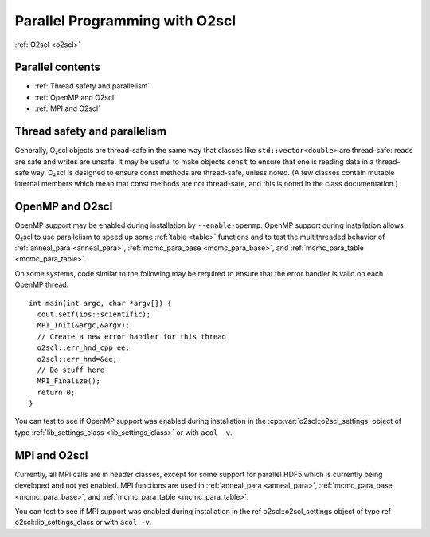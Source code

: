 Parallel Programming with O2scl
===============================

:ref:`O2scl <o2scl>`

Parallel contents
-----------------

- :ref:`Thread safety and parallelism`
- :ref:`OpenMP and O2scl`
- :ref:`MPI and O2scl`

Thread safety and parallelism
-----------------------------

Generally, O₂scl objects are thread-safe in the same way that
classes like ``std::vector<double>`` are thread-safe:
reads are safe and writes are unsafe. It may be useful to make
objects ``const`` to ensure that one is reading data in a
thread-safe way. O₂scl is designed to ensure const methods are
thread-safe, unless noted. (A few classes contain mutable internal
members which mean that const methods are not thread-safe, and
this is noted in the class documentation.)

OpenMP and O2scl
----------------

OpenMP support may be enabled during installation by
``--enable-openmp``. OpenMP support during installation
allows O₂scl to use parallelism to speed up
some :ref:`table <table>` functions and to 
test the multithreaded behavior of :ref:`anneal_para <anneal_para>`,
:ref:`mcmc_para_base <mcmc_para_base>`, and :ref:`mcmc_para_table
<mcmc_para_table>`.

On some systems, code similar to the following may be required to
ensure that the error handler is valid on each OpenMP thread::
  
  int main(int argc, char *argv[]) {
    cout.setf(ios::scientific);
    MPI_Init(&argc,&argv);
    // Create a new error handler for this thread
    o2scl::err_hnd_cpp ee;
    o2scl::err_hnd=&ee;
    // Do stuff here
    MPI_Finalize();
    return 0;
  }

You can test to see if OpenMP support was enabled during installation
in the :cpp:var:`o2scl::o2scl_settings` object of type
:ref:`lib_settings_class <lib_settings_class>` or with ``acol -v``.

MPI and O2scl
-------------

Currently, all MPI calls are in header classes, except for some
support for parallel HDF5 which is currently being developed and not
yet enabled. MPI functions are used in :ref:`anneal_para <anneal_para>`,
:ref:`mcmc_para_base <mcmc_para_base>`, and :ref:`mcmc_para_table
<mcmc_para_table>`.
    
You can test to see if MPI support was enabled during installation in
the \ref o2scl::o2scl_settings object of type \ref
o2scl::lib_settings_class or with ``acol -v``.

